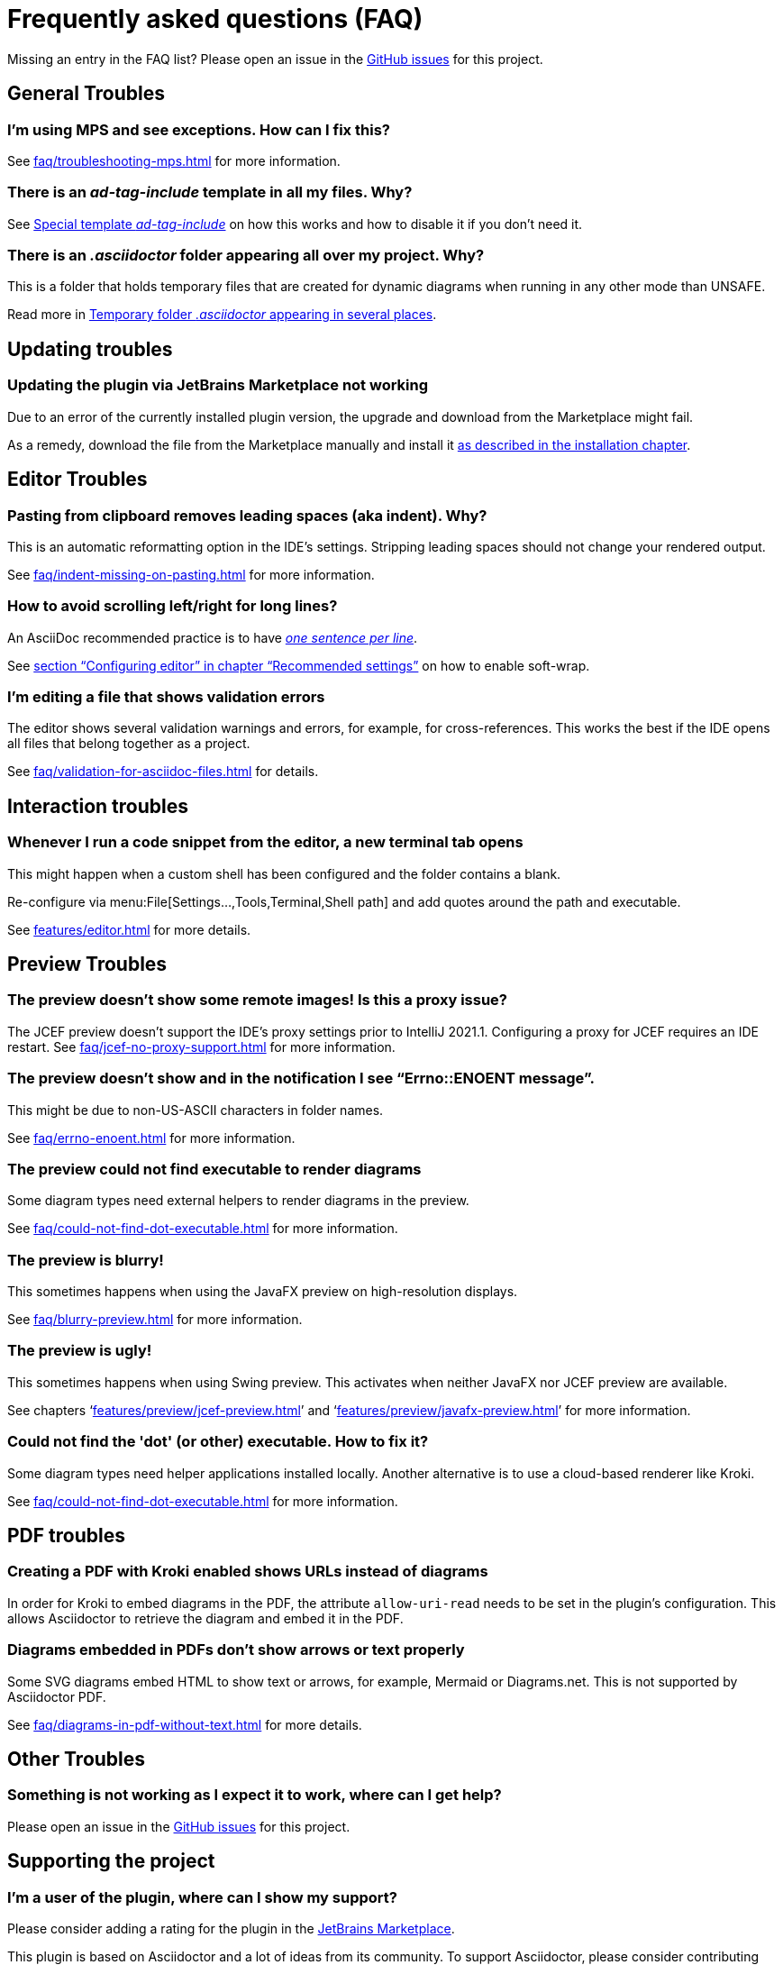 = Frequently asked questions (FAQ)
:navtitle: Frequently asked questions
:description: Find answers to previously asked questions, or open a new issue to find a solution to your issue.

Missing an entry in the FAQ list?
Please open an issue in the https://github.com/asciidoctor/asciidoctor-intellij-plugin/issues[GitHub issues^] for this project.

== General Troubles

=== I'm using MPS and see exceptions. How can I fix this?

See xref:faq/troubleshooting-mps.adoc[] for more information.

=== There is an _ad-tag-include_ template in all my files. Why?

See xref:features/advanced/livetemplates.adoc#ad-tag-include[Special template _ad-tag-include_] on how this works and how to disable it if you don't need it.

=== There is an _.asciidoctor_ folder appearing all over my project. Why?

This is a folder that holds temporary files that are created for dynamic diagrams when running in any other mode than UNSAFE.

Read more in xref:features/preview/diagrams.adoc#temp-folder-asciidoctor[Temporary folder _.asciidoctor_ appearing in several places].

== Updating troubles

=== Updating the plugin via JetBrains Marketplace not working

Due to an error of the currently installed plugin version, the upgrade and download from the Marketplace might fail.

As a remedy, download the file from the Marketplace manually and install it xref::installation.adoc#download-install-from-disk[as described in the installation chapter].

== Editor Troubles

=== Pasting from clipboard removes leading spaces (aka indent). Why?

This is an automatic reformatting option in the IDE's settings.
Stripping leading spaces should not change your rendered output.

See xref:faq/indent-missing-on-pasting.adoc[] for more information.

=== How to avoid scrolling left/right for long lines?

An AsciiDoc recommended practice is to have link:https://asciidoctor.org/docs/asciidoc-recommended-practices/[_one sentence per line_].

See xref:recommended-settings.adoc#configuring-editor[section "`Configuring editor`" in chapter "`Recommended settings`"] on how to enable soft-wrap.

=== I'm editing a file that shows validation errors

The editor shows several validation warnings and errors, for example, for cross-references.
This works the best if the IDE opens all files that belong together as a project.

See xref:faq/validation-for-asciidoc-files.adoc[] for details.

== Interaction troubles

=== Whenever I run a code snippet from the editor, a new terminal tab opens

This might happen when a custom shell has been configured and the folder contains a blank.

Re-configure via menu:File[Settings...,Tools,Terminal,Shell path] and add quotes around the path and executable.

See xref:features/editor.adoc#interaction-new-terminal[] for more details.

== Preview Troubles

=== The preview doesn't show some remote images! Is this a proxy issue?

The JCEF preview doesn't support the IDE's proxy settings prior to IntelliJ 2021.1.
Configuring a proxy for JCEF requires an IDE restart.
See xref:faq/jcef-no-proxy-support.adoc[] for more information.

=== The preview doesn't show and in the notification I see "`Errno::ENOENT message`".

This might be due to non-US-ASCII characters in folder names.

See xref:faq/errno-enoent.adoc[] for more information.

=== The preview could not find executable to render diagrams

Some diagram types need external helpers to render diagrams in the preview.

See xref:faq/could-not-find-dot-executable.adoc[] for more information.

=== The preview is blurry!

This sometimes happens when using the JavaFX preview on high-resolution displays.

See xref:faq/blurry-preview.adoc[] for more information.

=== The preview is ugly!

This sometimes happens when using Swing preview.
This activates when neither JavaFX nor JCEF preview are available.

See chapters '`xref:features/preview/jcef-preview.adoc[]`' and '`xref:features/preview/javafx-preview.adoc[]`' for more information.

=== Could not find the 'dot' (or other) executable. How to fix it?

Some diagram types need helper applications installed locally.
Another alternative is to use a cloud-based renderer like Kroki.

See xref:faq/could-not-find-dot-executable.adoc[] for more information.

== PDF troubles

=== Creating a PDF with Kroki enabled shows URLs instead of diagrams

In order for Kroki to embed diagrams in the PDF, the attribute `allow-uri-read` needs to be set in the plugin's configuration.
This allows Asciidoctor to retrieve the diagram and embed it in the PDF.

=== Diagrams embedded in PDFs don't show arrows or text properly

Some SVG diagrams embed HTML to show text or arrows, for example, Mermaid or Diagrams.net.
This is not supported by Asciidoctor PDF.

See xref:faq/diagrams-in-pdf-without-text.adoc[] for more details.

== Other Troubles

=== Something is not working as I expect it to work, where can I get help?

Please open an issue in the https://github.com/asciidoctor/asciidoctor-intellij-plugin/issues[GitHub issues^] for this project.

== Supporting the project

=== I'm a user of the plugin, where can I show my support?

Please consider adding a rating for the plugin in the https://plugins.jetbrains.com/plugin/7391-asciidoc[JetBrains Marketplace].

This plugin is based on Asciidoctor and a lot of ideas from its community.
To support Asciidoctor, please consider contributing funds via https://opencollective.com/asciidoctor[Open Collective].
